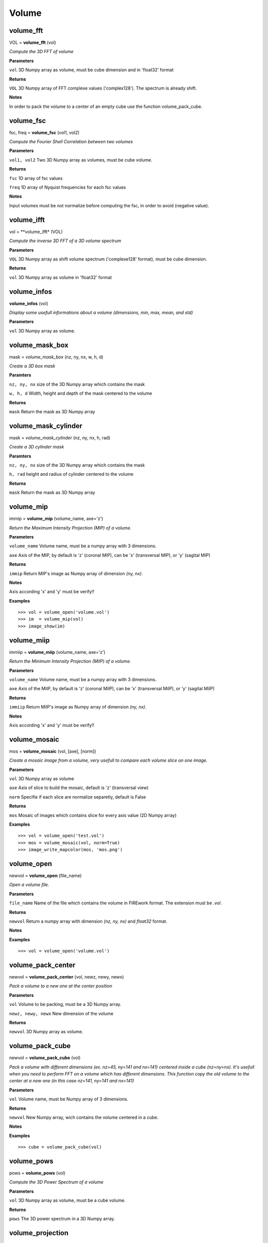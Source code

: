 Volume
======

volume_fft
----------

VOL = **volume_fft** (vol)

*Compute the 3D FFT of volume*

**Parameters**

``vol`` 3D Numpy array as volume, must be cube dimension and in 'float32' format

**Returns**

``VOL`` 3D Numpy array of FFT complexe values ('complex128'). The spectrum is already shift.

**Notes**

In order to pack the volume to a center of an empty cube use the function volume_pack_cube.

volume_fsc
----------

fsc, freq = **volume_fsc** (vol1, vol2)

*Compute the Fourier Shell Correlation between two volumes*

**Parameters**

``vol1, vol2`` Two 3D Numpy array as volumes, must be cube volume.

**Returns**

``fsc`` 1D array of fsc values

``freq`` 1D array of Nyquist frequencies for each fsc values

**Notes**

Input volumes must be not normalize before computing the fsc, in order to avoid (negative value).

volume_ifft
-----------

vol = **volume_ifft* (VOL)

*Compute the inverse 3D FFT of a 3D volume spectrum*

**Parameters**

``VOL`` 3D Numpy array as shift volume spectrum ('complexe128' format), must be cube dimension.

**Returns**

``vol`` 3D Numpy array as volume in 'float32' format

volume_infos
------------

**volume_infos** (vol)

*Display some usefull informations about a volume (dimensions, min, max, mean, and std)*

**Parameters**

``vol`` 3D Numpy array as volume.

volume_mask_box
---------------

mask = *volume_mask_box* (nz, ny, nx, w, h, d)

*Create a 3D box mask*

**Paramters**

``nz, ny, nx`` size of the 3D Numpy array which contains the mask

``w, h, d`` Width, height and depth of the mask centered to the volume

**Returns**

``mask`` Return the mask as 3D Numpy array

volume_mask_cylinder
--------------------

mask = *volume_mask_cylinder* (nz, ny, nx, h, rad)

*Create a 3D cylinder mask*

**Paramters**

``nz, ny, nx`` size of the 3D Numpy array which contains the mask

``h, rad`` height and radius of cylinder centered to the volume

**Returns**

``mask`` Return the mask as 3D Numpy array

volume_mip
----------

immip = **volume_mip** (volume_name, axe='z')

*Return the Maximum Intensity Projection (MIP) of a volume.*

**Parameters**

``volume_name`` Volume name, must be a numpy array with 3 dimensions.

``axe`` Axis of the MIP, by default is 'z' (coronal MIP), can be 'x' (transversal MIP), or 'y' (sagital MIP)

**Returns**

``immip`` Return MIP's image as Numpy array of dimension *(ny, nx)*.

**Notes**

Axis according 'x' and 'y' must be verify!!

**Examples**

::

	>>> vol = volume_open('volume.vol')
	>>> im  = volume_mip(vol)
	>>> image_show(im)

volume_miip
-----------

immiip = **volume_miip** (volume_name, axe='z')

*Return the Minimum Intensity Projection (MiIP) of a volume.*

**Parameters**

``volume_name`` Volume name, must be a numpy array with 3 dimensions.

``axe`` Axis of the MiIP, by default is 'z' (coronal MiIP), can be 'x' (transversal MiIP), or 'y' (sagital MiIP)

**Returns**

``immiip`` Return MiIP's image as Numpy array of dimension *(ny, nx)*.

**Notes**

Axis according 'x' and 'y' must be verify!!

	
volume_mosaic
-------------

mos = **volume_mosaic** (vol, [axe], [norm])

*Create a mosaic image from a volume, very usefull to compare each volume slice on one image.*

**Parameters**

``vol`` 3D Numpy array as volume

``axe`` Axis of slice to build the mosaic, default is 'z' (transversal view)

``norm`` Specifie if each slice are normalize separetly, default is False

**Returns**

``mos`` Mosaic of images which contains slice for every axis value (2D Numpy array)

**Examples**

::

	>>> vol = volume_open('test.vol')
	>>> mos = volume_mosaic(vol, norm=True)
	>>> image_write_mapcolor(mos, 'mos.png')

volume_open
-----------

newvol = **volume_open** (file_name)

*Open a volume file.*

**Parameters**

``file_name`` Name of the file which contains the volume in FIREwork format. The extension must be *.vol*.

**Returns**

``newvol`` Return a numpy array with dimension *(nz, ny, nx)* and *float32* format.

**Notes**

**Examples**

::

	>>> vol = volume_open('volume.vol')

volume_pack_center
------------------

newvol = **volume_pack_center** (vol, newz, newy, newx)

*Pack a volume to a new one at the center position*

**Parameters**

``vol`` Volume to be packing, must be a 3D Numpy array.

``newz, newy, newx`` New dimension of the volume

**Returns**

``newvol`` 3D Numpy array as volume.
	
volume_pack_cube
----------------

newvol = **volume_pack_cube** (vol)

*Pack a volume with different dimensions (ex. nz=45, ny=141 and nx=141) centered inside a cube (nz=ny=nx). It's usefull when you need to perform FFT on a volume which has different dimensions. This function copy the old volume to the center at a new one (in this case nz=141, ny=141 and nx=141)* 

**Parameters**

``vol`` Volume name, must be Numpy array of 3 dimensions.

**Returns**

``newvol`` New Numpy array, wich contains the volume centered in a cube.

**Notes**

**Examples**

::

	>>> cube = volume_pack_cube(vol)

volume_pows
-----------

pows = **volume_pows** (vol)

*Compute the 3D Power Spectrum of a volume*

**Parameters**

``vol`` 3D Numpy array as volume, must be a cube volume.

**Returns**

``pows`` The 3D power spectrum in a 3D Numpy array.

volume_projection
-----------------

im = **volume_projection** (vol, [axis])

*Compute the 2D projection of a volume along the specified axis*

**Parameters**

``vol`` A 3D Numpy array as volume

``axis`` Axis of the projection can be 'x', 'y' or 'z' (default is 'z')

**Returns**

``im`` The image projection in 2D Numpy array format

volume_ra
---------

val = **volume_ra** (vol)

*Compute the Radial Average of a volume*

**Parameters**

``vol`` A 3D Numpy array as volume

**Returns**

``val`` 1D array, which contains the values of RA

volume_raps
-----------

val, freq = **volume_raps** (vol)

*Compute the Radial Averaging Power Spectrum from a volume*

**Parameters**

``vol`` A 3D Numpy array as volume ('float32')

**Returns**

``val`` 1D array, which contains the values of the RAPS

``freq`` 1D array of Nyquist frequencies for each values of RAPS

**Notes**

The input volume is not normalize i.e. the mean is not equal to zeros. The input must be a cube volume.

volume_raw_open
---------------

vol = **volume_raw_open** (filename, nz, ny, nx, dataformat)

*Open a binary file which contains a volume and convert it to Numpy 3D array*

**Parameters**

``filename`` Filename of the binary file

``nz, ny, nx`` Dimensions of the volume in order to convert it to 3D Numpy array

``dataformat`` Data type must be specified to Numpy, and depend of your binary file, can be 'uint8', 'uint16', 'int32', 'float32', etc.

**Returns**

``vol`` A 3D Numpy array as volume

volume_raw_write
----------------

**volume_raw_write** (vol, filename)

*Write the volume in binary format, the number of byte is define by the type of the Numpy array*

**Parameters**

``vol`` A 3D Numpy array as volume

``name`` Filename to export the volume


volume_slice
------------

im = **volume_slice** (vol, pos, [axe])

*Return the slice image from a volume according the position and the slice axis.*

**Parameters**

``vol`` Volume name, must be a 3D Numpy array.

``pos`` Position of the slice inside the volume.

``axe`` Axe of the slice 'x', 'y', or 'z', by default the value is set to 'z', which is the transversal axis.

**Returns**

``im`` Image of the slice, 2D Numpy array.

**Examples**

::

	>>> vol = volume_open('test.vol')
	>>> im  = volume_slice(vol, 22)
	>>> image_show(im)

volume_unpack_cube
------------------

newvol = **volume_unpack_cube** (vol, oz, oy, ox)

*Crop a cube dimension volume to its original dimensions. Most of time is applied after using the function volume_unpack_cube to get back the original volume.*

**Parameters**

``vol`` 3D Numpy array input volume

``oz, oy, ox`` Original dimensions of the volume before packing it into a cube.

**Returns**

``newvol`` Volume cropped (3D Numpy array)
	
volume_write
------------

**volume_write** (vol, filename)

*Export the volume in FIREwork format (.vol)*

**Parameters**

``vol`` A 3D Numpy array as volume (will convert in float by the function)

``name`` Filename to export the volume, the extension must be *.vol*
